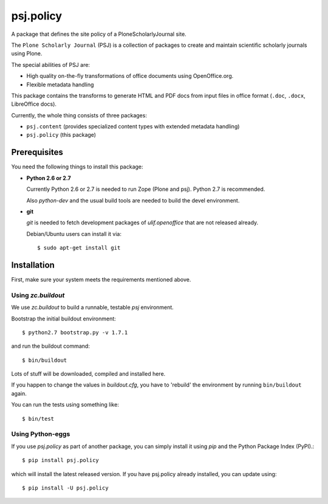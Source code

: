 psj.policy
**********

A package that defines the site policy of a PloneScholarlyJournal
site.

The ``Plone Scholarly Journal`` (PSJ) is a collection of packages to
create and maintain scientific scholarly journals using Plone.

The special abilities of PSJ are:

- High quality on-the-fly transformations of office documents using
  OpenOffice.org.

- Flexible metadata handling

This package contains the transforms to generate HTML and PDF docs
from input files in office format (``.doc``, ``.docx``, LibreOffice
docs).

Currently, the whole thing consists of three packages:

- ``psj.content`` (provides specialized content types with extended
  metadata handling)

- ``psj.policy`` (this package)


Prerequisites
=============

You need the following things to install this package:

- **Python 2.6 or 2.7**

  Currently Python 2.6 or 2.7 is needed to run Zope (Plone and
  psj). Python 2.7 is recommended.

  Also `python-dev` and the usual build tools are needed to build the
  devel environment.

- **git**

  `git` is needed to fetch development packages of `ulif.openoffice`
  that are not released already.

  Debian/Ubuntu users can install it via::

    $ sudo apt-get install git


Installation
============

First, make sure your system meets the requirements mentioned above.


Using `zc.buildout`
-------------------

We use `zc.buildout` to build a runnable, testable `psj` environment.

Bootstrap the initial buildout environment::

    $ python2.7 bootstrap.py -v 1.7.1

and run the buildout command::

    $ bin/buildout

Lots of stuff will be downloaded, compiled and installed here.

If you happen to change the values in `buildout.cfg`, you have to
'rebuild' the environment by running ``bin/buildout`` again.

You can run the tests using something like::

    $ bin/test


Using Python-eggs
-----------------

If you use `psj.policy` as part of another package, you can simply
install it using `pip` and the Python Package Index (PyPI).::

    $ pip install psj.policy

which will install the latest released version. If you have psj.policy
already installed, you can update using::

    $ pip install -U psj.policy
